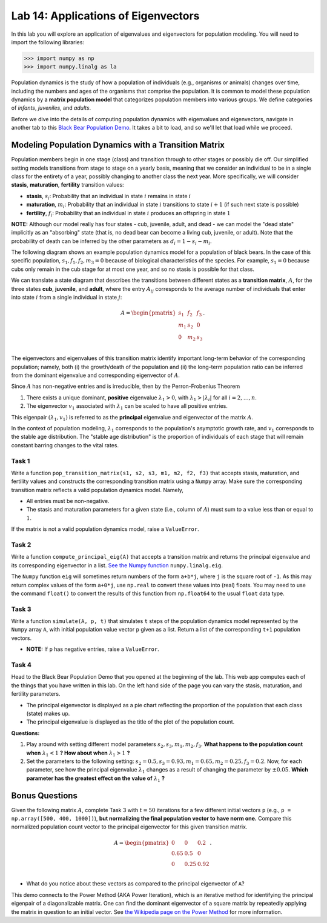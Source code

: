 
Lab 14: Applications of Eigenvectors
====================================


In this lab you will explore an application of eigenvalues and eigenvectors for population modeling. You will need to import
the following libraries:

>>> import numpy as np
>>> import numpy.linalg as la

Population dynamics is the study of how a population of individuals (e.g., organisms or animals) changes over time, including the numbers and ages of the organisms that comprise the population. 
It is common to model these population dynamics by a **matrix population model** that categorizes population members into 
various groups. We define categories of *infants*, *juveniles*, and *adults*. 

Before we dive into the details of computing population dynamics with eigenvalues and eigenvectors, navigate in another tab
to this `Black Bear Population Demo`_. It takes a bit to load, and so we'll let that load while we proceed.

.. _Black Bear Population Demo: https://jhtullis.github.io/test_eigenbears/


=====================================================
Modeling Population Dynamics with a Transition Matrix 
=====================================================


Population members begin in one stage (class) and transition through to other stages or possibly die off.
Our simplified setting models transitions from stage to stage on a yearly basis, meaning that we consider an individual to be in a single class for the entirety of a year, possibly changing to another class the next year.  
More specifically, we will consider **stasis**, **maturation**, **fertility** transition values:

* **stasis**, :math:`s_i`: Probability that an individual in state :math:`i` remains in state :math:`i`
* **maturation**, :math:`m_i`: Probability that an individual in state :math:`i` transitions to state :math:`i+1` (if such next state is possible)
* **fertility**, :math:`f_i`: Probability that an individual in state :math:`i` produces an offspring in state :math:`1`

**NOTE:** Although our model really has four states - cub, juvenile, adult, and dead - we can model the "dead state" implicitly as an "absorbing" state (that is, no dead bear can become a living cub, juvenile, or adult). 
Note that the probability of death can be inferred by the other parameters as :math:`d_i = 1 - s_i - m_i`. 

The following diagram shows an example population dynamics model for a population of black bears. In the case of this
specific population, :math:`s_1, f_1, f_2, m_3 = 0` because of biological characteristics of the species. For example, 
:math:`s_1 = 0` because cubs only remain in the cub stage for at most one year, and so no stasis is possible for that class.

.. image:: ./_static/black_bear_state.png 
   :width: 800


We can translate a state diagram that describes the transitions between different states as a **transition matrix**, :math:`A`, for 
the three states **cub**, **juvenile**, and **adult**, where the entry
:math:`A_{ij}` corresponds to the average number of individuals that enter into state :math:`i` from a single individual in 
state :math:`j`:

.. math::
   A = \begin{pmatrix}
      s_1 & f_2 & f_3 \\
      m_1 & s_2 & 0 \\
      0 & m_2 & s_3 \\
   \end{pmatrix}.

The eigenvectors and eigenvalues of this transition matrix identify important long-term behavior of the corresponding 
population; namely, both (i) the growth/death of the population and (ii) the long-term population ratio can be inferred 
from the dominant eigenvalue and corresponding eigenvector of :math:`A`. 

Since :math:`A` has non-negative entries and is irreducible, then by the Perron-Frobenius Theorem

1. There exists a unique dominant, **positive** eigenvalue :math:`\lambda_1 > 0`, with :math:`\lambda_1 > |\lambda_i|` for all :math:`i = 2, \ldots, n`. 
2. The eigenvector :math:`v_1` associated with :math:`\lambda_1` can be scaled to have all positive entries. 

This eigenpair :math:`(\lambda_1, v_1)` is referred to as the **principal** eigenvalue and eigenvector of the matrix :math:`A`.

In the context of population modeling, :math:`\lambda_1` corresponds to the population's asymptotic growth rate, and  :math:`v_1` corresponds to the stable age distribution. The "stable age distribution" is the proportion of individuals of each stage that 
will remain constant barring changes to the vital rates. 


Task 1
------

Write a function ``pop_transition_matrix(s1, s2, s3, m1, m2, f2, f3)`` that accepts stasis, maturation, and fertility values and constructs the corresponding transition matrix using a ``Numpy`` array. 
Make sure the corresponding transition matrix reflects a valid population dynamics model. Namely, 

* All entries must be non-negative. 
* The stasis and maturation parameters for a given state (i.e., column of :math:`A`) must sum to a value less than or equal to :math:`1`. 

If the matrix is not a valid population dynamics model, raise a ``ValueError``.


Task 2
------

Write a function ``compute_principal_eig(A)`` that accepts a transition matrix and returns the principal eigenvalue and its corresponding eigenvector in a list. `See the Numpy function`_ ``numpy.linalg.eig``.

.. _See the Numpy function: https://numpy.org/doc/stable/reference/generated/numpy.linalg.eig.html

The ``Numpy`` function ``eig`` will sometimes return numbers of the form ``a+b*j``, where ``j`` is the square root of ``-1``. As this may return complex values of the form ``a+0*j``, use ``np.real`` to convert these values into (real) floats. You may need to use the command ``float()`` to convert the results of this function from ``np.float64`` to the usual ``float`` data type.

Task 3
------

Write a function ``simulate(A, p, t)`` that simulates ``t`` steps of the population dynamics model represented by the ``Numpy`` array ``A``, with initial population value vector ``p`` given as a list.
Return a list of the corresponding ``t+1`` population vectors. 

* **NOTE:** If ``p`` has negative entries, raise a ``ValueError``.

Task 4
------

Head to the Black Bear Population Demo that you opened at the beginning of the lab. This web app computes each of 
the things that you have written in this lab. On the left hand side of the page you can vary the stasis, maturation,
and fertility parameters. 

* The principal eigenvector is displayed as a pie chart reflecting the proportion of the population that each class (state) makes up.
* The principal eigenvalue is displayed as the title of the plot of the population count. 

**Questions:**

1. Play around with setting different model parameters :math:`s_2, s_3, m_1, m_2, f_3`. **What happens to the population count when** :math:`\lambda_1 < 1` **? How about when** :math:`\lambda_1 > 1` **?**
2. Set the parameters to the following setting: :math:`s_2 = 0.5, s_3 = 0.93, m_1 = 0.65, m_2 = 0.25, f_3 =0.2`. Now, for each parameter, see how the principal eigenvalue :math:`\lambda_1` changes as a result of changing the parameter by :math:`\pm 0.05`. **Which parameter has the greatest effect on the value of** :math:`\lambda_1` **?**




===============
Bonus Questions
===============
Given the following matrix :math:`A`, complete Task 3 with :math:`t = 50` iterations for a few different initial vectors ``p`` (e.g., ``p = np.array([500, 400, 1000])``), **but normalizing the final population vector to have norm one.** 
Compare this normalized population count vector to the principal eigenvector for this given transition matrix. 

.. math::
   A = \begin{pmatrix}
      0 & 0 & 0.2 \\
      0.65 & 0.5 & 0 \\
      0 & 0.25 & 0.92 \\
   \end{pmatrix}.


* What do you notice about these vectors as compared to the principal eigenvector of ``A``? 

This demo connects to the Power Method (AKA Power Iteration), which is an iterative method for identifying the principal eigenpair of a diagonalizable matrix. 
One can find the dominant eigenvector of a square matrix by repeatedly applying the matrix in question to an initial vector. See 
`the Wikipedia page on the Power Method`_ for more information.

.. _the Wikipedia page on the Power Method: https://en.wikipedia.org/wiki/Power_iteration